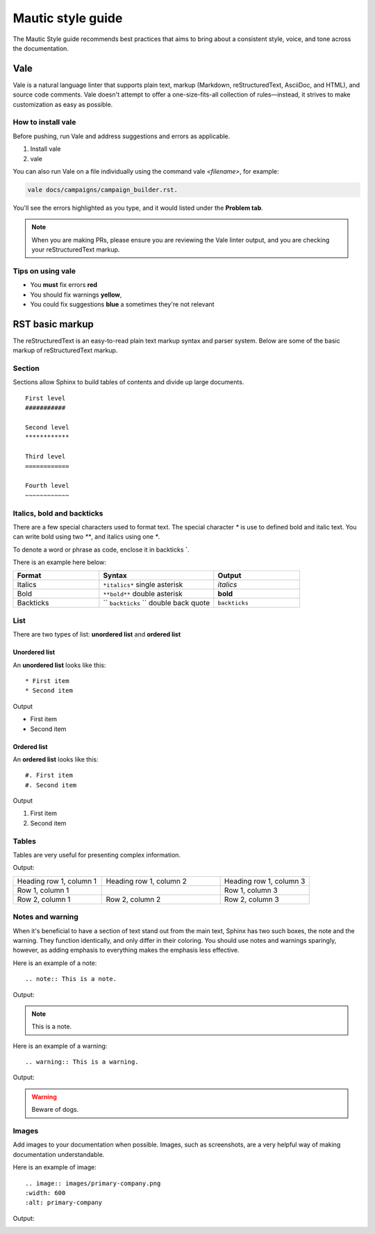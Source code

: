 Mautic style guide
##################
The Mautic Style guide recommends best practices that aims to bring about a consistent style, voice, and tone across the documentation. 

Vale
****
Vale is a natural language linter that supports plain text, markup (Markdown, reStructuredText, AsciiDoc, and HTML), and source code comments. Vale doesn't attempt to offer a one-size-fits-all collection of rules—instead, it strives to make customization as easy as possible.

How to install vale
===================
Before pushing, run Vale and address suggestions and errors as applicable.

#. Install vale
#. vale

You can also run Vale on a file individually using the command vale `<filename>`, for example: 

.. code-block:: shell

     vale docs/campaigns/campaign_builder.rst.

You'll see the errors highlighted as you type, and it would listed under the **Problem tab**.

.. note:: 

   When you are making PRs, please ensure you are reviewing the Vale linter output, and you are checking your reStructuredText markup.

Tips on using vale
==================
* You **must** fix errors **red**
* You should fix warnings **yellow**,
* You could fix suggestions **blue** a sometimes they're not relevant 

RST basic markup
****************
The reStructuredText is an easy-to-read plain text markup syntax and parser system. Below are some of the basic markup of reStructuredText markup.

Section
=======
Sections allow Sphinx to build tables of contents and divide up large documents.

::

    First level
    ###########

    Second level
    ************

    Third level
    ============

    Fourth level
    ~~~~~~~~~~~~


Italics, bold and backticks 
===========================

There are a few special characters used to format text. The special character `*` is use to defined bold and italic text. You can write bold using two `**`, and italics using one `*`.

To denote a word or phrase as code, enclose it in backticks **`**. 

There is an example here below:

.. list-table::
   :widths: 30 40 30

   * - **Format**
     - **Syntax**
     - **Output**
   * - Italics
     - ``*italics*`` single asterisk
     - *italics*
   * - Bold
     - ``**bold**`` double asterisk
     - **bold**
   * - Backticks
     - `` ``backticks`` `` double back quote
     - ``backticks``

List
====
There are two types of list: **unordered list** and **ordered list**

Unordered list
~~~~~~~~~~~~~~
An **unordered list** looks like this::

    * First item
    * Second item
 

Output

* First item
* Second item


Ordered list
~~~~~~~~~~~~~
An **ordered list** looks like this::

    #. First item
    #. Second item
   
Output

#. First item
#. Second item

Tables
======
Tables are very useful for presenting complex information.

.. code-block:: RST
  :emphasize-lines: 9

  .. list-table:: Title
     :widths: 25 25 50
     :header-rows: 1

     * - Heading row 1, column 1
       - Heading row 1, column 2
       - Heading row 1, column 3
     * - Row 1, column 1
       - 
       - Row 1, column 3
     * - Row 2, column 1
       - Row 2, column 2
       - Row 2, column 3
       - 

Output:

.. list-table::
   :widths: 30 40 30

   * - Heading row 1, column 1
     - Heading row 1, column 2
     - Heading row 1, column 3
   * - Row 1, column 1
     - 
     - Row 1, column 3
   * - Row 2, column 1
     - Row 2, column 2
     - Row 2, column 3


Notes and warning
=================
When it's beneficial to have a section of text stand out from the main text, Sphinx has two such boxes, the note and the warning. They function identically, and only differ in their coloring. You should use notes and warnings sparingly, however, as adding emphasis to everything makes the emphasis less effective.

Here is an example of a note::

   .. note:: This is a note.

Output:

.. note:: 
   This is a note.

Here is an example of a warning::

   .. warning:: This is a warning.

Output:

.. warning:: Beware of dogs.


Images
======
Add images to your documentation when possible. Images, such as screenshots, are a very helpful way of making documentation understandable.

Here is an example of image::

   .. image:: images/primary-company.png
   :width: 600
   :alt: primary-company

Output:

.. image:: images/primary-company.png
  :width: 600
  :alt: primary-company

